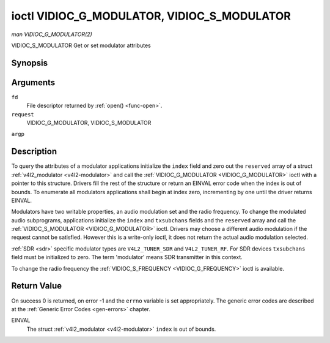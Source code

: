 .. -*- coding: utf-8; mode: rst -*-

.. _VIDIOC_G_MODULATOR:

********************************************
ioctl VIDIOC_G_MODULATOR, VIDIOC_S_MODULATOR
********************************************

*man VIDIOC_G_MODULATOR(2)*

VIDIOC_S_MODULATOR
Get or set modulator attributes


Synopsis
========

.. cpp:function:: int ioctl( int fd, int request, struct v4l2_modulator *argp )

.. cpp:function:: int ioctl( int fd, int request, const struct v4l2_modulator *argp )

Arguments
=========

``fd``
    File descriptor returned by :ref:`open() <func-open>`.

``request``
    VIDIOC_G_MODULATOR, VIDIOC_S_MODULATOR

``argp``


Description
===========

To query the attributes of a modulator applications initialize the
``index`` field and zero out the ``reserved`` array of a struct
:ref:`v4l2_modulator <v4l2-modulator>` and call the
:ref:`VIDIOC_G_MODULATOR <VIDIOC_G_MODULATOR>` ioctl with a pointer to this structure. Drivers
fill the rest of the structure or return an EINVAL error code when the
index is out of bounds. To enumerate all modulators applications shall
begin at index zero, incrementing by one until the driver returns
EINVAL.

Modulators have two writable properties, an audio modulation set and the
radio frequency. To change the modulated audio subprograms, applications
initialize the ``index`` and ``txsubchans`` fields and the ``reserved``
array and call the :ref:`VIDIOC_S_MODULATOR <VIDIOC_G_MODULATOR>` ioctl. Drivers may choose a
different audio modulation if the request cannot be satisfied. However
this is a write-only ioctl, it does not return the actual audio
modulation selected.

:ref:`SDR <sdr>` specific modulator types are ``V4L2_TUNER_SDR`` and
``V4L2_TUNER_RF``. For SDR devices ``txsubchans`` field must be
initialized to zero. The term 'modulator' means SDR transmitter in this
context.

To change the radio frequency the
:ref:`VIDIOC_S_FREQUENCY <VIDIOC_G_FREQUENCY>` ioctl is available.


.. _v4l2-modulator:

.. flat-table:: struct v4l2_modulator
    :header-rows:  0
    :stub-columns: 0
    :widths:       1 1 2 1 1


    -  .. row 1

       -  __u32

       -  ``index``

       -  Identifies the modulator, set by the application.

    -  .. row 2

       -  __u8

       -  ``name``\ [32]

       -  Name of the modulator, a NUL-terminated ASCII string. This
          information is intended for the user.

    -  .. row 3

       -  __u32

       -  ``capability``

       -  Modulator capability flags. No flags are defined for this field,
          the tuner flags in struct :ref:`v4l2_tuner <v4l2-tuner>` are
          used accordingly. The audio flags indicate the ability to encode
          audio subprograms. They will *not* change for example with the
          current video standard.

    -  .. row 4

       -  __u32

       -  ``rangelow``

       -  The lowest tunable frequency in units of 62.5 KHz, or if the
          ``capability`` flag ``V4L2_TUNER_CAP_LOW`` is set, in units of
          62.5 Hz, or if the ``capability`` flag ``V4L2_TUNER_CAP_1HZ`` is
          set, in units of 1 Hz.

    -  .. row 5

       -  __u32

       -  ``rangehigh``

       -  The highest tunable frequency in units of 62.5 KHz, or if the
          ``capability`` flag ``V4L2_TUNER_CAP_LOW`` is set, in units of
          62.5 Hz, or if the ``capability`` flag ``V4L2_TUNER_CAP_1HZ`` is
          set, in units of 1 Hz.

    -  .. row 6

       -  __u32

       -  ``txsubchans``

       -  With this field applications can determine how audio sub-carriers
          shall be modulated. It contains a set of flags as defined in
          :ref:`modulator-txsubchans`. Note the tuner ``rxsubchans`` flags
          are reused, but the semantics are different. Video output devices
          are assumed to have an analog or PCM audio input with 1-3
          channels. The ``txsubchans`` flags select one or more channels for
          modulation, together with some audio subprogram indicator, for
          example a stereo pilot tone.

    -  .. row 7

       -  __u32

       -  ``type``

       -  :cspan:`2` Type of the modulator, see :ref:`v4l2-tuner-type`.

    -  .. row 8

       -  __u32

       -  ``reserved``\ [3]

       -  Reserved for future extensions. Drivers and applications must set
          the array to zero.



.. _modulator-txsubchans:

.. flat-table:: Modulator Audio Transmission Flags
    :header-rows:  0
    :stub-columns: 0
    :widths:       3 1 4


    -  .. row 1

       -  ``V4L2_TUNER_SUB_MONO``

       -  0x0001

       -  Modulate channel 1 as mono audio, when the input has more
          channels, a down-mix of channel 1 and 2. This flag does not
          combine with ``V4L2_TUNER_SUB_STEREO`` or
          ``V4L2_TUNER_SUB_LANG1``.

    -  .. row 2

       -  ``V4L2_TUNER_SUB_STEREO``

       -  0x0002

       -  Modulate channel 1 and 2 as left and right channel of a stereo
          audio signal. When the input has only one channel or two channels
          and ``V4L2_TUNER_SUB_SAP`` is also set, channel 1 is encoded as
          left and right channel. This flag does not combine with
          ``V4L2_TUNER_SUB_MONO`` or ``V4L2_TUNER_SUB_LANG1``. When the
          driver does not support stereo audio it shall fall back to mono.

    -  .. row 3

       -  ``V4L2_TUNER_SUB_LANG1``

       -  0x0008

       -  Modulate channel 1 and 2 as primary and secondary language of a
          bilingual audio signal. When the input has only one channel it is
          used for both languages. It is not possible to encode the primary
          or secondary language only. This flag does not combine with
          ``V4L2_TUNER_SUB_MONO``, ``V4L2_TUNER_SUB_STEREO`` or
          ``V4L2_TUNER_SUB_SAP``. If the hardware does not support the
          respective audio matrix, or the current video standard does not
          permit bilingual audio the :ref:`VIDIOC_S_MODULATOR <VIDIOC_G_MODULATOR>` ioctl shall
          return an EINVAL error code and the driver shall fall back to mono
          or stereo mode.

    -  .. row 4

       -  ``V4L2_TUNER_SUB_LANG2``

       -  0x0004

       -  Same effect as ``V4L2_TUNER_SUB_SAP``.

    -  .. row 5

       -  ``V4L2_TUNER_SUB_SAP``

       -  0x0004

       -  When combined with ``V4L2_TUNER_SUB_MONO`` the first channel is
          encoded as mono audio, the last channel as Second Audio Program.
          When the input has only one channel it is used for both audio
          tracks. When the input has three channels the mono track is a
          down-mix of channel 1 and 2. When combined with
          ``V4L2_TUNER_SUB_STEREO`` channel 1 and 2 are encoded as left and
          right stereo audio, channel 3 as Second Audio Program. When the
          input has only two channels, the first is encoded as left and
          right channel and the second as SAP. When the input has only one
          channel it is used for all audio tracks. It is not possible to
          encode a Second Audio Program only. This flag must combine with
          ``V4L2_TUNER_SUB_MONO`` or ``V4L2_TUNER_SUB_STEREO``. If the
          hardware does not support the respective audio matrix, or the
          current video standard does not permit SAP the
          :ref:`VIDIOC_S_MODULATOR <VIDIOC_G_MODULATOR>` ioctl shall return an EINVAL error code and
          driver shall fall back to mono or stereo mode.

    -  .. row 6

       -  ``V4L2_TUNER_SUB_RDS``

       -  0x0010

       -  Enable the RDS encoder for a radio FM transmitter.



Return Value
============

On success 0 is returned, on error -1 and the ``errno`` variable is set
appropriately. The generic error codes are described at the
:ref:`Generic Error Codes <gen-errors>` chapter.

EINVAL
    The struct :ref:`v4l2_modulator <v4l2-modulator>` ``index`` is
    out of bounds.


.. ------------------------------------------------------------------------------
.. This file was automatically converted from DocBook-XML with the dbxml
.. library (https://github.com/return42/sphkerneldoc). The origin XML comes
.. from the linux kernel, refer to:
..
.. * https://github.com/torvalds/linux/tree/master/Documentation/DocBook
.. ------------------------------------------------------------------------------
